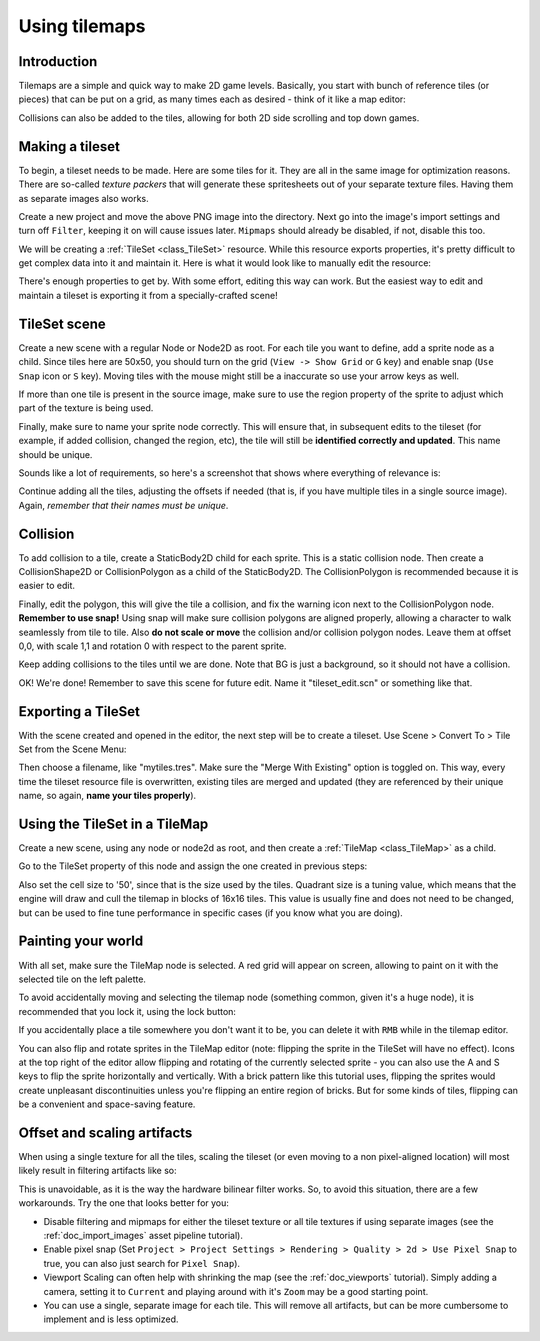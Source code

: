 .. _doc_using_tilemaps:

Using tilemaps
~~~~~~~~~~~~~~

Introduction
------------

Tilemaps are a simple and quick way to make 2D game levels. Basically,
you start with bunch of reference tiles (or pieces) that can be put on a
grid, as many times each as desired - think of it like a map editor:

.. image:: img/tilemap.png

Collisions can also be added to the tiles, allowing for both 2D side
scrolling and top down games.

Making a tileset
----------------

To begin, a tileset needs to be made. Here are some tiles for it.
They are all in the same image for optimization reasons.
There are so-called *texture packers* that will generate these spritesheets
out of your separate texture files.
Having them as separate images also works.

.. image:: img/tileset.png

Create a new project and move the above PNG image into the directory. Next 
go into the image's import settings and turn off ``Filter``, keeping it on will cause 
issues later. ``Mipmaps`` should already be disabled, if not, disable this too.

We will be creating a :ref:`TileSet <class_TileSet>`
resource. While this resource exports properties, it's pretty difficult
to get complex data into it and maintain it. Here is what it would look like to
manually edit the resource:

.. image:: img/tileset_edit_resource.png

There's enough properties to get by. With some effort, editing this
way can work. But the easiest way to edit and maintain a tileset is exporting
it from a specially-crafted scene!

TileSet scene
-------------

Create a new scene with a regular Node or Node2D as root. For each tile you want to define,
add a sprite node as a child. Since tiles here are 50x50, you should turn on the grid
(``View -> Show Grid`` or ``G`` key) and enable snap (``Use Snap`` icon or ``S`` key).
Moving tiles with the mouse might still be a inaccurate
so use your arrow keys as well.

If more than one tile is present in the source image, make sure to use
the region property of the sprite to adjust which part of the texture is being
used.

Finally, make sure to name your sprite node correctly. This will ensure
that, in subsequent edits to the tileset (for example, if added
collision, changed the region, etc), the tile will still be **identified
correctly and updated**. This name should be unique.

Sounds like a lot of requirements, so here's a screenshot that shows
where everything of relevance is:

.. image:: img/tile_example.png

Continue adding all the tiles, adjusting the offsets if needed (that is, if you have
multiple tiles in a single source image). Again, *remember that their names must
be unique*.

.. image:: img/tile_example2.png

Collision
---------

To add collision to a tile, create a StaticBody2D child for each sprite.
This is a static collision node. Then create a CollisionShape2D or
CollisionPolygon as a child of the StaticBody2D. The CollisionPolygon is
recommended because it is easier to edit.

.. image:: img/tile_example3.png

Finally, edit the polygon, this will give the tile a collision, and fix 
the warning icon next to the CollisionPolygon node. **Remember to use snap!** 
Using snap will make sure collision polygons are aligned properly, allowing 
a character to walk seamlessly from tile to tile. Also **do not scale or move** 
the collision and/or collision polygon nodes. Leave them at offset 0,0, with 
scale 1,1 and rotation 0 with respect to the parent sprite.

.. image:: img/tile_example4.png

Keep adding collisions to the tiles until we are done. Note that BG is just
a background, so it should not have a collision.

.. image:: img/tile_example5.png

OK! We're done! Remember to save this scene for future edit. Name it
"tileset_edit.scn" or something like that.

Exporting a TileSet
-------------------

With the scene created and opened in the editor, the next step will be to
create a tileset. Use Scene > Convert To > Tile Set from the Scene Menu:

.. image:: img/tileset_export.png

Then choose a filename, like "mytiles.tres". Make sure the "Merge With
Existing" option is toggled on. This way, every time the tileset
resource file is overwritten, existing tiles are merged and updated
(they are referenced by their unique name, so again, **name your tiles
properly**).

.. image:: img/tileset_merge.png

Using the TileSet in a TileMap
------------------------------

Create a new scene, using any node or node2d as root, and then create a
:ref:`TileMap <class_TileMap>` as
a child.

.. image:: img/tilemap_scene.png

Go to the TileSet property of this node and assign the one created in
previous steps:

.. image:: img/tileset_property.png

Also set the cell size to '50', since that is the size used by the
tiles. Quadrant size is a tuning value, which means that the engine will
draw and cull the tilemap in blocks of 16x16 tiles. This value is
usually fine and does not need to be changed, but can be used to fine tune
performance in specific cases (if you know what you are doing).

Painting your world
-------------------

With all set, make sure the TileMap node is selected. A red grid will
appear on screen, allowing to paint on it with the selected tile on the
left palette.

.. image:: img/tile_example6.png

To avoid accidentally moving and selecting the tilemap node (something
common, given it's a huge node), it is recommended that you lock it,
using the lock button:

.. image:: img/tile_lock.png

If you accidentally place a tile somewhere you don't want it to be, you 
can delete it with ``RMB`` while in the tilemap editor. 

You can also flip and rotate sprites in the TileMap editor (note:
flipping the sprite in the TileSet will have no effect). Icons at the
top right of the editor allow flipping and rotating of the currently
selected sprite - you can also use the A and S keys to flip the sprite
horizontally and vertically. With a brick pattern like this tutorial uses,
flipping the sprites would create unpleasant discontinuities unless you're
flipping an entire region of bricks. But for some kinds of tiles, flipping
can be a convenient and space-saving feature.

Offset and scaling artifacts
----------------------------

When using a single texture for all the tiles, scaling the tileset (or
even moving to a non pixel-aligned location) will most likely result in
filtering artifacts like so:

.. image:: img/tileset_filter.png

This is unavoidable, as it is the way the hardware bilinear filter
works. So, to avoid this situation, there are a few workarounds. Try the
one that looks better for you:


-  Disable filtering and mipmaps for either the tileset texture or all tile textures if using separate images (see the :ref:`doc_import_images` asset pipeline tutorial).
-  Enable pixel snap (Set ``Project > Project Settings >
   Rendering > Quality > 2d > Use Pixel Snap`` to true, you can also just search for ``Pixel Snap``).
-  Viewport Scaling can often help with shrinking the map (see the
   :ref:`doc_viewports` tutorial). Simply adding a camera, setting it to ``Current`` and playing around with it's ``Zoom`` may be a good starting point.
-  You can use a single, separate image for each tile. This will remove all artifacts, but
   can be more cumbersome to implement and is less optimized.
